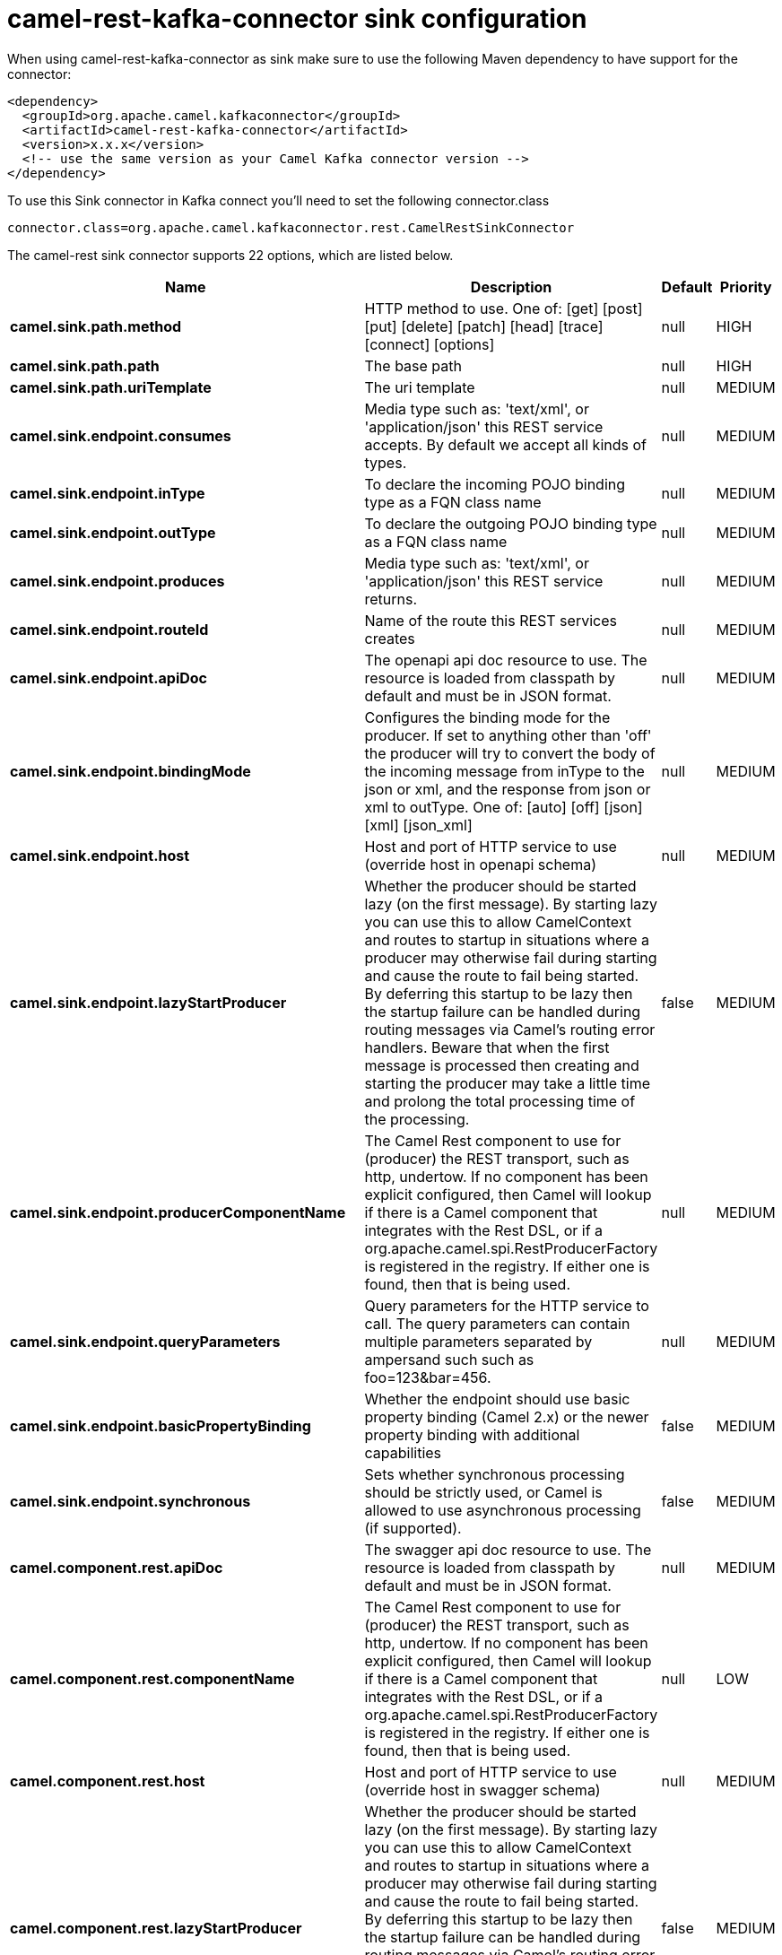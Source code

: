 // kafka-connector options: START
[[camel-rest-kafka-connector-sink]]
= camel-rest-kafka-connector sink configuration

When using camel-rest-kafka-connector as sink make sure to use the following Maven dependency to have support for the connector:

[source,xml]
----
<dependency>
  <groupId>org.apache.camel.kafkaconnector</groupId>
  <artifactId>camel-rest-kafka-connector</artifactId>
  <version>x.x.x</version>
  <!-- use the same version as your Camel Kafka connector version -->
</dependency>
----

To use this Sink connector in Kafka connect you'll need to set the following connector.class

[source,java]
----
connector.class=org.apache.camel.kafkaconnector.rest.CamelRestSinkConnector
----


The camel-rest sink connector supports 22 options, which are listed below.



[width="100%",cols="2,5,^1,2",options="header"]
|===
| Name | Description | Default | Priority
| *camel.sink.path.method* | HTTP method to use. One of: [get] [post] [put] [delete] [patch] [head] [trace] [connect] [options] | null | HIGH
| *camel.sink.path.path* | The base path | null | HIGH
| *camel.sink.path.uriTemplate* | The uri template | null | MEDIUM
| *camel.sink.endpoint.consumes* | Media type such as: 'text/xml', or 'application/json' this REST service accepts. By default we accept all kinds of types. | null | MEDIUM
| *camel.sink.endpoint.inType* | To declare the incoming POJO binding type as a FQN class name | null | MEDIUM
| *camel.sink.endpoint.outType* | To declare the outgoing POJO binding type as a FQN class name | null | MEDIUM
| *camel.sink.endpoint.produces* | Media type such as: 'text/xml', or 'application/json' this REST service returns. | null | MEDIUM
| *camel.sink.endpoint.routeId* | Name of the route this REST services creates | null | MEDIUM
| *camel.sink.endpoint.apiDoc* | The openapi api doc resource to use. The resource is loaded from classpath by default and must be in JSON format. | null | MEDIUM
| *camel.sink.endpoint.bindingMode* | Configures the binding mode for the producer. If set to anything other than 'off' the producer will try to convert the body of the incoming message from inType to the json or xml, and the response from json or xml to outType. One of: [auto] [off] [json] [xml] [json_xml] | null | MEDIUM
| *camel.sink.endpoint.host* | Host and port of HTTP service to use (override host in openapi schema) | null | MEDIUM
| *camel.sink.endpoint.lazyStartProducer* | Whether the producer should be started lazy (on the first message). By starting lazy you can use this to allow CamelContext and routes to startup in situations where a producer may otherwise fail during starting and cause the route to fail being started. By deferring this startup to be lazy then the startup failure can be handled during routing messages via Camel's routing error handlers. Beware that when the first message is processed then creating and starting the producer may take a little time and prolong the total processing time of the processing. | false | MEDIUM
| *camel.sink.endpoint.producerComponentName* | The Camel Rest component to use for (producer) the REST transport, such as http, undertow. If no component has been explicit configured, then Camel will lookup if there is a Camel component that integrates with the Rest DSL, or if a org.apache.camel.spi.RestProducerFactory is registered in the registry. If either one is found, then that is being used. | null | MEDIUM
| *camel.sink.endpoint.queryParameters* | Query parameters for the HTTP service to call. The query parameters can contain multiple parameters separated by ampersand such such as foo=123&bar=456. | null | MEDIUM
| *camel.sink.endpoint.basicPropertyBinding* | Whether the endpoint should use basic property binding (Camel 2.x) or the newer property binding with additional capabilities | false | MEDIUM
| *camel.sink.endpoint.synchronous* | Sets whether synchronous processing should be strictly used, or Camel is allowed to use asynchronous processing (if supported). | false | MEDIUM
| *camel.component.rest.apiDoc* | The swagger api doc resource to use. The resource is loaded from classpath by default and must be in JSON format. | null | MEDIUM
| *camel.component.rest.componentName* | The Camel Rest component to use for (producer) the REST transport, such as http, undertow. If no component has been explicit configured, then Camel will lookup if there is a Camel component that integrates with the Rest DSL, or if a org.apache.camel.spi.RestProducerFactory is registered in the registry. If either one is found, then that is being used. | null | LOW
| *camel.component.rest.host* | Host and port of HTTP service to use (override host in swagger schema) | null | MEDIUM
| *camel.component.rest.lazyStartProducer* | Whether the producer should be started lazy (on the first message). By starting lazy you can use this to allow CamelContext and routes to startup in situations where a producer may otherwise fail during starting and cause the route to fail being started. By deferring this startup to be lazy then the startup failure can be handled during routing messages via Camel's routing error handlers. Beware that when the first message is processed then creating and starting the producer may take a little time and prolong the total processing time of the processing. | false | MEDIUM
| *camel.component.rest.producerComponentName* | The Camel Rest component to use for (producer) the REST transport, such as http, undertow. If no component has been explicit configured, then Camel will lookup if there is a Camel component that integrates with the Rest DSL, or if a org.apache.camel.spi.RestProducerFactory is registered in the registry. If either one is found, then that is being used. | null | MEDIUM
| *camel.component.rest.basicPropertyBinding* | Whether the component should use basic property binding (Camel 2.x) or the newer property binding with additional capabilities | false | LOW
|===
// kafka-connector options: END
